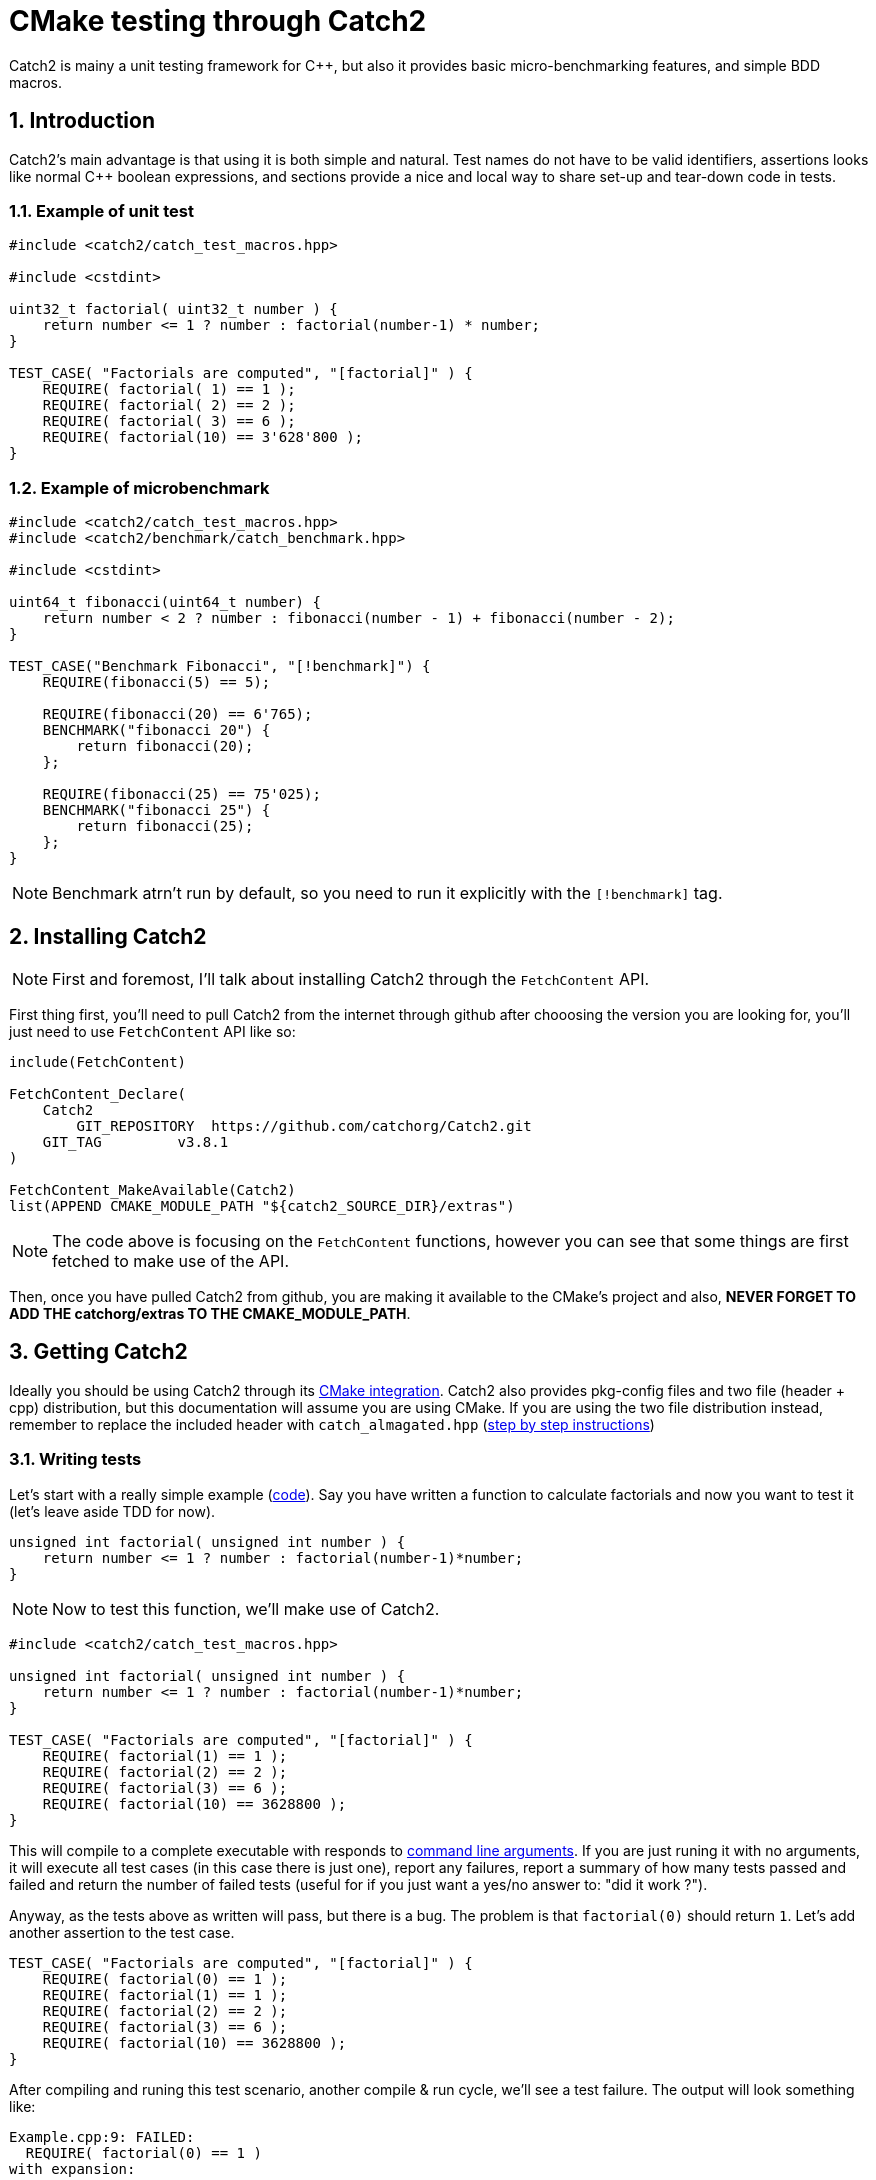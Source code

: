 = CMake testing through Catch2
Catch2 is mainy a unit testing framework for C++, but also it provides basic micro-benchmarking features, and simple BDD macros.

:imagesdir: ./assets/images/
:toc:
:sectnums:

== Introduction
Catch2's main advantage is that using it is both simple and natural. Test names do not have to be valid identifiers, assertions looks like normal C++ boolean expressions, and sections provide a nice and local way to share set-up and tear-down code in tests.

=== Example of unit test
```cpp
#include <catch2/catch_test_macros.hpp>

#include <cstdint>

uint32_t factorial( uint32_t number ) {
    return number <= 1 ? number : factorial(number-1) * number;
}

TEST_CASE( "Factorials are computed", "[factorial]" ) {
    REQUIRE( factorial( 1) == 1 );
    REQUIRE( factorial( 2) == 2 );
    REQUIRE( factorial( 3) == 6 );
    REQUIRE( factorial(10) == 3'628'800 );
}
```

=== Example of microbenchmark
```cpp
#include <catch2/catch_test_macros.hpp>
#include <catch2/benchmark/catch_benchmark.hpp>

#include <cstdint>

uint64_t fibonacci(uint64_t number) {
    return number < 2 ? number : fibonacci(number - 1) + fibonacci(number - 2);
}

TEST_CASE("Benchmark Fibonacci", "[!benchmark]") {
    REQUIRE(fibonacci(5) == 5);

    REQUIRE(fibonacci(20) == 6'765);
    BENCHMARK("fibonacci 20") {
        return fibonacci(20);
    };

    REQUIRE(fibonacci(25) == 75'025);
    BENCHMARK("fibonacci 25") {
        return fibonacci(25);
    };
}
```

NOTE: Benchmark atrn't run by default, so you need to run it explicitly with the `[!benchmark]` tag.

== Installing Catch2
NOTE: First and foremost, I'll talk about installing Catch2 through the `FetchContent` API.

First thing first, you'll need to pull Catch2 from the internet through github after chooosing the version you are looking for, you'll just need to use `FetchContent` API like so:
```cmake
include(FetchContent)

FetchContent_Declare(
    Catch2
	GIT_REPOSITORY  https://github.com/catchorg/Catch2.git
    GIT_TAG         v3.8.1
)

FetchContent_MakeAvailable(Catch2)
list(APPEND CMAKE_MODULE_PATH "${catch2_SOURCE_DIR}/extras")
```

NOTE: The code above is focusing on the `FetchContent` functions, however you can see that some things are first fetched to make use of the API.

Then, once you have pulled Catch2 from github, you are making it available to the CMake's project and also, *NEVER FORGET TO ADD THE catchorg/extras TO THE CMAKE_MODULE_PATH*. 

== Getting Catch2
Ideally you should be using Catch2 through its link:https://github.com/catchorg/Catch2/blob/devel/docs/cmake-integration.md#top[CMake integration]. Catch2 also provides pkg-config files and two file (header + cpp) distribution, but this documentation will assume you are using CMake. If you are using the two file distribution instead, remember to replace the included header with `catch_almagated.hpp` (link:https://github.com/catchorg/Catch2/blob/devel/docs/migrate-v2-to-v3.md#how-to-migrate-projects-from-v2-to-v3[step by step instructions])

=== Writing tests
Let's start with a really simple example (link:https://github.com/catchorg/Catch2/blob/devel/examples/010-TestCase.cpp[code]). Say you have written a function to calculate factorials and now you want to test it (let's leave aside TDD for now).

```cpp
unsigned int factorial( unsigned int number ) {
    return number <= 1 ? number : factorial(number-1)*number;
}
```

NOTE: Now to test this function, we'll make use of Catch2.

```cpp
#include <catch2/catch_test_macros.hpp>

unsigned int factorial( unsigned int number ) {
    return number <= 1 ? number : factorial(number-1)*number;
}

TEST_CASE( "Factorials are computed", "[factorial]" ) {
    REQUIRE( factorial(1) == 1 );
    REQUIRE( factorial(2) == 2 );
    REQUIRE( factorial(3) == 6 );
    REQUIRE( factorial(10) == 3628800 );
}
```

This will compile to a complete executable with responds to link:https://github.com/catchorg/Catch2/blob/devel/docs/command-line.md#top[command line arguments]. If you are just runing it with no arguments, it will execute all test cases (in this case there is just one), report any failures, report a summary of how many tests passed and failed and return the number of failed tests (useful for if you just want a yes/no answer to: "did it work ?").

Anyway, as the tests above as written will pass, but there is a bug. The problem is that `factorial(0)` should return `1`. Let's add another assertion to the test case.

```cpp
TEST_CASE( "Factorials are computed", "[factorial]" ) {
    REQUIRE( factorial(0) == 1 );
    REQUIRE( factorial(1) == 1 );
    REQUIRE( factorial(2) == 2 );
    REQUIRE( factorial(3) == 6 );
    REQUIRE( factorial(10) == 3628800 );
}
```
After compiling and runing this test scenario, another compile & run cycle, we'll see a test failure. The output will look something like:

```bash
Example.cpp:9: FAILED:
  REQUIRE( factorial(0) == 1 )
with expansion:
  0 == 1
```

NOTE: The output contains both the original expression, `REQUIRE(factorial(0) == 1)` and the actual value returned by the call to the `Factorial` function `0`

However we can fix this bug by slightly modifying the function to be:

```cpp
unsigned int factorial(unsigned int number) {
    return number > 1 ? factorial(number-1)*number : 1;
}
```

== Testing your library
Let's take the library named `my_lib` and add the factorial funciton like so:

```cpp
unsigned int factorial(unsigned int number) {
    return number <= 1 ? number : factorial(number - 1) * number;
}
```

Let's add documentation regarding this function to use the doxyge, part of this project.

```cpp
}

/**
 * @brief Make the factorial of the number passed as parameter
 * @param number The number where it's factorial is going to be returned
 * @return unsigned int being the factorial of the number passed as parameter
 */
std::uint32_t factorial(unsigned int number) {
    return number <= 1 ? number : factorial(number - 1) * number;
}
```

=== Creating the test
Inside of the `my_lib` directory, create a folder named `tests`, this folder should contains a `CMakeLists.txt` as well as a `main.cc` file like so:

image::lib-folder-structure.png[]

NOTE: This `main.cc` file is the main of the test that is used to test the library. Note that the `app` still have a `main` but not for the same reason.

== Catch2 and CTest
Something that is good with CMake is the fact that you can have a target that isn't dependent on a testing library such as Catch2.

=== Testing using CTest
When you run the tests from your build environment, what really happens is that the build environment runs `CTests. `CTest` is an executable that comes with CMake; it handles running the tests for the project. While CTest works well with CMake, you do not have to use CMake in order to use CTest.

The main input file for CTest is called `CTestTestfile.cmake`. This file will be created in each directory that was processed by CMake (typically every directory with a CMakeLists file). The syntax of `CTestTestfile.cmake` is like the regular CMake syntax, with a subset of the commands available. If CMake is used to generate testing files, they will list any subdirectories that need to be processed as well as any `add_test` calls. The subdirectories are those that were added by the `add_subdirectory` commands. CTest can then parse these files to determine what tests to run. An example of such a file is shown below:

```cmake
# CMake generated Testfile for
# Source directory: C:/CMake
# Build directory: C:/CMakeBin
#
# This file includes the relevant testing commands required
# for testing this directory and lists subdirectories to
# be tested as well.

add_test (SystemInformationNew ...)

add_subdirectory (Source/kwsys)
add_subdirectory (Utilities/cmzlib)
```

When CTest parses the `CTestTestfile.cmake` files, it will extract the list of tests from them. These tests will be run, and for each test, CTest will display the name of the test and its status. Consider the following sample output:

```cmake
$ ctest
Test project C:/CMake-build26
        Start 1: SystemInformationNew
 1/21 Test  #1: SystemInformationNew ......   Passed    5.78 sec
        Start 2: kwsys.testEncode
 2/21 Test  #2: kwsys.testEncode ..........   Passed    0.02 sec
        Start 3: kwsys.testTerminal
 3/21 Test  #3: kwsys.testTerminal ........   Passed    0.00 sec
        Start 4: kwsys.testAutoPtr
 4/21 Test  #4: kwsys.testAutoPtr .........   Passed    0.02 sec
        Start 5: kwsys.testHashSTL
 5/21 Test  #5: kwsys.testHashSTL .........   Passed    0.02 sec
...
100% tests passed, 0 tests failed out of 21
Total Test time (real) =  59.22 sec
```

IMPORTANT: Let say you are making one executable per test cases, and you want to test 5 libraries, that means you'll have to make 5 executables that you will have to run, but if you are using CMake with CTest, what it can do is running all the test you defined on your executables with one binary. That can comes handy when you are using something like a test automation such as Jenkins.